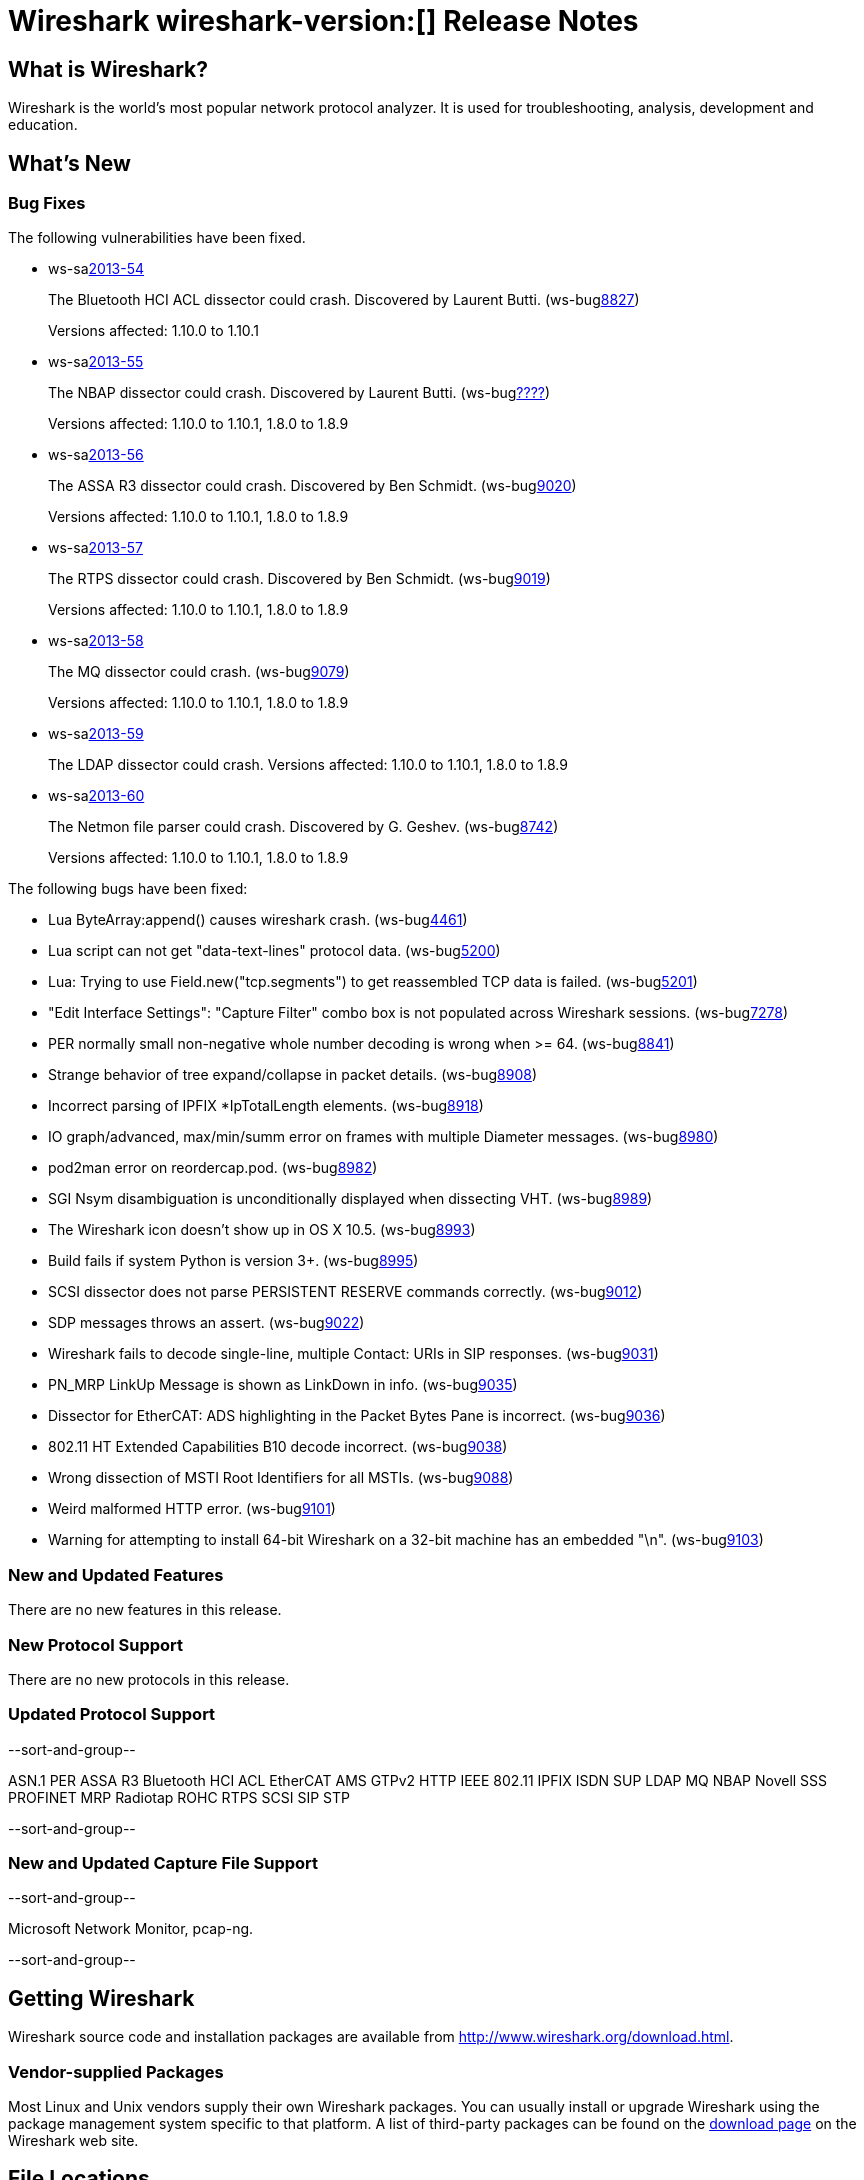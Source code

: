 = Wireshark wireshark-version:[] Release Notes
// $Id$

== What is Wireshark?

Wireshark is the world's most popular network protocol analyzer. It is
used for troubleshooting, analysis, development and education.

== What's New

=== Bug Fixes

The following vulnerabilities have been fixed.

//* ws-buglink:5000[]
//* ws-buglink:6000[Wireshark bug]
//* ws-salink:2013-11[]
//* cve-idlink:2013-2486[]

* ws-salink:2013-54[]
+
The Bluetooth HCI ACL dissector could crash. Discovered by Laurent Butti.
// Fixed in trunk: r50268
// Fixed in trunk-1.10: r51330
(ws-buglink:8827[])
+
Versions affected: 1.10.0 to 1.10.1
//+
//cve-idlink:2013-????[]

* ws-salink:2013-55[]
+
The NBAP dissector could crash. Discovered by Laurent Butti.
// Fixed in trunk: r51195
// Fixed in trunk-1.10: r51228
// Fixed in trunk-1.8: r51230
(ws-buglink:????[])
+
Versions affected: 1.10.0 to 1.10.1, 1.8.0 to 1.8.9
//+
//cve-idlink:2013-????[]

* ws-salink:2013-56[]
+
The ASSA R3 dissector could crash. Discovered by Ben Schmidt.
// Fixed in trunk: r51196
// Fixed in trunk-1.10: r51231
// Fixed in trunk-1.8: r51232
(ws-buglink:9020[])
+
Versions affected: 1.10.0 to 1.10.1, 1.8.0 to 1.8.9
//+
//cve-idlink:2013-????[]

* ws-salink:2013-57[]
+
The RTPS dissector could crash. Discovered by Ben Schmidt.
// Fixed in trunk: r51213
// Fixed in trunk-1.10: r51623
// Fixed in trunk-1.8: r51624
(ws-buglink:9019[])
+
Versions affected: 1.10.0 to 1.10.1, 1.8.0 to 1.8.9
//+
//cve-idlink:2013-????[]

* ws-salink:2013-58[]
+
The MQ dissector could crash.
// Fixed in trunk: r51603
// Fixed in trunk-1.10: r51623
// Fixed in trunk-1.8: r51624
(ws-buglink:9079[])
+
Versions affected: 1.10.0 to 1.10.1, 1.8.0 to 1.8.9
//+
//cve-idlink:2013-????[]

* ws-salink:2013-59[]
+
The LDAP dissector could crash.
// Fixed in trunk: r51516
// Fixed in trunk-1.10: r51623
// Fixed in trunk-1.8: r51624
// (ws-buglink:????[])
//+
Versions affected: 1.10.0 to 1.10.1, 1.8.0 to 1.8.9
//+
//cve-idlink:2013-????[]

* ws-salink:2013-60[]
+
The Netmon file parser could crash. Discovered by G. Geshev.
// Fixed in trunk: r49673
// Fixed in trunk-1.10: r51910
// Fixed in trunk-1.8: r51911
(ws-buglink:8742[])
+
Versions affected: 1.10.0 to 1.10.1, 1.8.0 to 1.8.9
//+
//cve-idlink:2013-????[]


The following bugs have been fixed:

//* Wireshark will practice the jazz flute for hours on end when you're trying to sleep. ws-buglink:0000[]

* Lua ByteArray:append() causes wireshark crash. (ws-buglink:4461[])

* Lua script can not get "data-text-lines" protocol data. (ws-buglink:5200[])

* Lua: Trying to use Field.new("tcp.segments") to get reassembled TCP data is failed. (ws-buglink:5201[])

* "Edit Interface Settings": "Capture Filter" combo box is not populated across Wireshark sessions. (ws-buglink:7278[])

* PER normally small non-negative whole number decoding is wrong when >= 64. (ws-buglink:8841[])

* Strange behavior of tree expand/collapse in packet details. (ws-buglink:8908[])

* Incorrect parsing of IPFIX *IpTotalLength elements. (ws-buglink:8918[])

* IO graph/advanced, max/min/summ error on frames with multiple Diameter messages. (ws-buglink:8980[])

* pod2man error on reordercap.pod. (ws-buglink:8982[])

* SGI Nsym disambiguation is unconditionally displayed when dissecting VHT. (ws-buglink:8989[])

* The Wireshark icon doesn't show up in OS X 10.5. (ws-buglink:8993[])

* Build fails if system Python is version 3+. (ws-buglink:8995[])

* SCSI dissector does not parse PERSISTENT RESERVE commands correctly. (ws-buglink:9012[])

* SDP messages throws an assert. (ws-buglink:9022[])

* Wireshark fails to decode single-line, multiple Contact: URIs in SIP responses. (ws-buglink:9031[])

* PN_MRP LinkUp Message is shown as LinkDown in info. (ws-buglink:9035[])

* Dissector for EtherCAT: ADS highlighting in the Packet Bytes Pane is incorrect. (ws-buglink:9036[])

* 802.11 HT Extended Capabilities B10 decode incorrect. (ws-buglink:9038[])

* Wrong dissection of MSTI Root Identifiers for all MSTIs. (ws-buglink:9088[])

* Weird malformed HTTP error. (ws-buglink:9101[])

* Warning for attempting to install 64-bit Wireshark on a 32-bit machine has an embedded "\n". (ws-buglink:9103[])

=== New and Updated Features

There are no new features in this release.

=== New Protocol Support

There are no new protocols in this release.

=== Updated Protocol Support

--sort-and-group--

ASN.1 PER
ASSA R3
Bluetooth HCI ACL
EtherCAT AMS
GTPv2
HTTP
IEEE 802.11
IPFIX
ISDN SUP
LDAP
MQ
NBAP
Novell SSS
PROFINET MRP
Radiotap
ROHC
RTPS
SCSI
SIP
STP

--sort-and-group--

=== New and Updated Capture File Support

--sort-and-group--

Microsoft Network Monitor, pcap-ng.

--sort-and-group--

== Getting Wireshark

Wireshark source code and installation packages are available from
http://www.wireshark.org/download.html.

=== Vendor-supplied Packages

Most Linux and Unix vendors supply their own Wireshark packages. You can
usually install or upgrade Wireshark using the package management system
specific to that platform. A list of third-party packages can be found
on the http://www.wireshark.org/download.html#thirdparty[download page]
on the Wireshark web site.

== File Locations

Wireshark and TShark look in several different locations for preference
files, plugins, SNMP MIBS, and RADIUS dictionaries. These locations vary
from platform to platform. You can use About→Folders to find the default
locations on your system.

== Known Problems

Dumpcap might not quit if Wireshark or TShark crashes.
(ws-buglink:1419[])

The BER dissector might infinitely loop.
(ws-buglink:1516[])

Capture filters aren't applied when capturing from named pipes.
(ws-buglink:1814[])

Filtering tshark captures with read filters (-R) no longer works.
(ws-buglink:2234[])

The 64-bit Windows installer does not support Kerberos decryption.
(https://wiki.wireshark.org/Development/Win64[Win64 development page])

Application crash when changing real-time option.
(ws-buglink:4035[])

Hex pane display issue after startup.
(ws-buglink:4056[])

Packet list rows are oversized.
(ws-buglink:4357[])

Summary pane selected frame highlighting not maintained.
(ws-buglink:4445[])

Wireshark and TShark will display incorrect delta times in some cases.
(ws-buglink:4985[])

== Getting Help

Community support is available on http://ask.wireshark.org/[Wireshark's
Q&A site] and on the wireshark-users mailing list. Subscription
information and archives for all of Wireshark's mailing lists can be
found on http://www.wireshark.org/lists/[the web site].

Official Wireshark training and certification are available from
http://www.wiresharktraining.com/[Wireshark University].

== Frequently Asked Questions

A complete FAQ is available on the
http://www.wireshark.org/faq.html[Wireshark web site].
